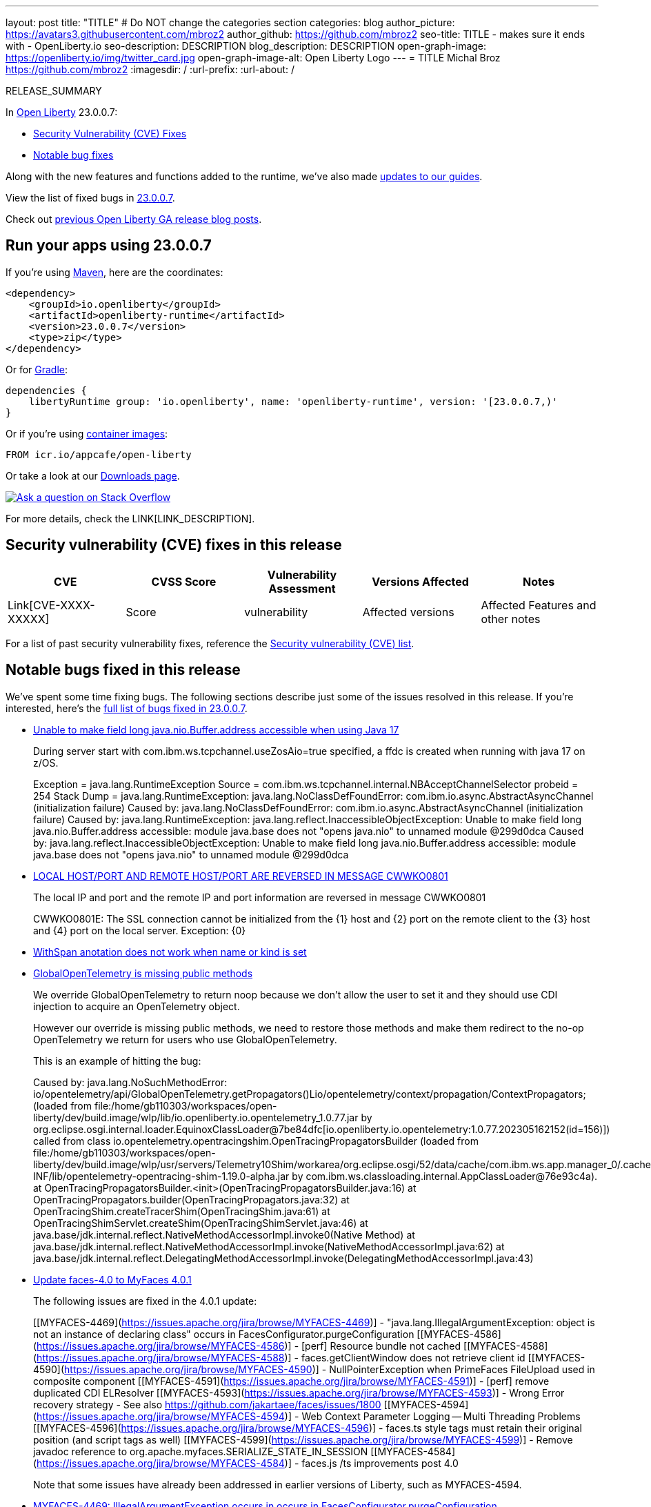 ---
layout: post
title: "TITLE"
# Do NOT change the categories section
categories: blog
author_picture: https://avatars3.githubusercontent.com/mbroz2
author_github: https://github.com/mbroz2
seo-title: TITLE - makes sure it ends with - OpenLiberty.io
seo-description: DESCRIPTION
blog_description: DESCRIPTION
open-graph-image: https://openliberty.io/img/twitter_card.jpg
open-graph-image-alt: Open Liberty Logo
---
= TITLE
Michal Broz <https://github.com/mbroz2>
:imagesdir: /
:url-prefix:
:url-about: /
//Blank line here is necessary before starting the body of the post.

// // // // // // // //
// In the preceding section:
// Do not insert any blank lines between any of the lines.
// Do not remove or edit the variables on the lines beneath the author name.
//
// "open-graph-image" is set to OL logo. Whenever possible update this to a more appropriate/specific image (For example if present a image that is being used in the post). However, it
// can be left empty which will set it to the default
//
// "open-graph-image-alt" is a description of what is in the image (not a caption). When changing "open-graph-image" to
// a custom picture, you must provide a custom string for "open-graph-image-alt".
//
// Replace TITLE with the blog post title eg: MicroProfile 3.3 is now available on Open Liberty 20.0.0.4
// Replace mbroz2 with your GitHub username eg: lauracowen
// Replace DESCRIPTION with a short summary (~60 words) of the release (a more succinct version of the first paragraph of the post).
// Replace Michal Broz with your name as you'd like it to be displayed, eg: Laura Cowen
//
// Example post: 2020-04-09-microprofile-3-3-open-liberty-20004.adoc
//
// If adding image into the post add :
// -------------------------
// [.img_border_light]
// image::img/blog/FILE_NAME[IMAGE CAPTION ,width=70%,align="center"]
// -------------------------
// "[.img_border_light]" = This adds a faint grey border around the image to make its edges sharper. Use it around screenshots but not           
// around diagrams. Then double check how it looks.
// There is also a "[.img_border_dark]" class which tends to work best with screenshots that are taken on dark
// backgrounds.
// Change "FILE_NAME" to the name of the image file. Also make sure to put the image into the right folder which is: img/blog
// change the "IMAGE CAPTION" to a couple words of what the image is
// // // // // // // //

RELEASE_SUMMARY

// // // // // // // //
// In the preceding section:
// Leave any instances of `tag::xxxx[]` or `end:xxxx[]` as they are.
//
// Replace RELEASE_SUMMARY with a short paragraph that summarises the release. Start with the lead feature but also summarise what else is new in the release. You will agree which will be the lead feature with the reviewers so you can just leave a placeholder here until after the initial review.
// // // // // // // //

// // // // // // // //
// Replace the following throughout the document:
//   Replace 23.0.0.7 with the version number of Open Liberty, eg: 22.0.0.2
//   Replace 23007 with the version number of Open Liberty wihtout the periods, eg: 22002
// // // // // // // //

In link:{url-about}[Open Liberty] 23.0.0.7:


* <<CVEs, Security Vulnerability (CVE) Fixes>>
* <<bugs, Notable bug fixes>>


// // // // // // // //
// If there were updates to guides since last release, keep the following, otherwise remove section.
// // // // // // // //
Along with the new features and functions added to the runtime, we’ve also made <<guides, updates to our guides>>.

// // // // // // // //
// In the preceding section:
// Replace the TAG_X with a short label for the feature in lower-case, eg: mp3
// Replace the FEATURE_1_HEADING with heading the feature section, eg: MicroProfile 3.3
// Where the updates are grouped as sub-headings under a single heading 
//   (eg all the features in a MicroProfile release), provide sub-entries in the list; 
//   eg replace SUB_TAG_1 with mpr, and SUB_FEATURE_1_HEADING with 
//   Easily determine HTTP headers on outgoing requests (MicroProfile Rest Client 1.4)
// // // // // // // //

View the list of fixed bugs in link:https://github.com/OpenLiberty/open-liberty/issues?q=label%3Arelease%3A23007+label%3A%22release+bug%22[23.0.0.7].

Check out link:{url-prefix}/blog/?search=release&search!=beta[previous Open Liberty GA release blog posts].


[#run]

// // // // // // // //
// LINKS
//
// OpenLiberty.io site links:
// link:{url-prefix}/guides/maven-intro.html[Maven]
// 
// Off-site links:
//link:https://openapi-generator.tech/docs/installation#jar[Download Instructions]
//
// IMAGES
//
// Place images in ./img/blog/
// Use the syntax:
// image::/img/blog/log4j-rhocp-diagrams/current-problem.png[Logging problem diagram,width=70%,align="center"]
// // // // // // // //

== Run your apps using 23.0.0.7

If you're using link:{url-prefix}/guides/maven-intro.html[Maven], here are the coordinates:

[source,xml]
----
<dependency>
    <groupId>io.openliberty</groupId>
    <artifactId>openliberty-runtime</artifactId>
    <version>23.0.0.7</version>
    <type>zip</type>
</dependency>
----

Or for link:{url-prefix}/guides/gradle-intro.html[Gradle]:

[source,gradle]
----
dependencies {
    libertyRuntime group: 'io.openliberty', name: 'openliberty-runtime', version: '[23.0.0.7,)'
}
----

Or if you're using link:{url-prefix}/docs/latest/container-images.html[container images]:

[source]
----
FROM icr.io/appcafe/open-liberty
----

Or take a look at our link:{url-prefix}/start/[Downloads page].

[link=https://stackoverflow.com/tags/open-liberty]
image::img/blog/blog_btn_stack.svg[Ask a question on Stack Overflow, align="center"]



For more details, check the LINK[LINK_DESCRIPTION].

// // // // // // // //
// In the preceding section:
// Replace TAG_X/SUB_TAG_X with the given tag of your secton from the contents list
// Replace SUB_FEATURE_TITLE/FEATURE_X_TITLE with the given title from the contents list 
// Replace FEATURE with the feature name for the server.xml file e.g. mpHealth-1.4
// Replace LINK with the link for extra information given for the feature
// Replace LINK_DESCRIPTION with a readable description of the information
// // // // // // // //

[#CVEs]
== Security vulnerability (CVE) fixes in this release
[cols="5*"]
|===
|CVE |CVSS Score |Vulnerability Assessment |Versions Affected |Notes

|Link[CVE-XXXX-XXXXX]
|Score
|vulnerability
|Affected versions
|Affected Features and other notes
|===
// // // // // // // //
// In the preceding section:
// If there were any CVEs addressed in this release, fill out the table.  For the information, reference https://github.com/OpenLiberty/docs/blob/draft/modules/ROOT/pages/security-vulnerabilities.adoc.  If it has not been updated for this release, reach out to Kristen Clarke or Michal Broz.
// Note: When linking to features, use the 
// `link:{url-prefix}/docs/latest/reference/feature/someFeature-1.0.html[Some Feature 1.0]` format and 
// NOT what security-vulnerabilities.adoc does (feature:someFeature-1.0[])
//
// If there are no CVEs fixed in this release, replace the table with: 
// "There are no security vulnerability fixes in Open Liberty [23.0.0.7]."
// // // // // // // //
For a list of past security vulnerability fixes, reference the link:{url-prefix}/docs/latest/security-vulnerabilities.html[Security vulnerability (CVE) list].


[#bugs]
== Notable bugs fixed in this release


We’ve spent some time fixing bugs. The following sections describe just some of the issues resolved in this release. If you’re interested, here’s the  link:https://github.com/OpenLiberty/open-liberty/issues?q=label%3Arelease%3A23007+label%3A%22release+bug%22[full list of bugs fixed in 23.0.0.7].

* link:https://github.com/OpenLiberty/open-liberty/issues/25479[ Unable to make field long java.nio.Buffer.address accessible when using Java 17]
+
During server start with com.ibm.ws.tcpchannel.useZosAio=true specified, a ffdc is created when running with java 17 on z/OS.
+
Exception = java.lang.RuntimeException
Source = com.ibm.ws.tcpchannel.internal.NBAcceptChannelSelector
probeid = 254
Stack Dump = java.lang.RuntimeException: java.lang.NoClassDefFoundError: com.ibm.io.async.AbstractAsyncChannel (initialization failure)
Caused by: java.lang.NoClassDefFoundError: com.ibm.io.async.AbstractAsyncChannel (initialization failure)
Caused by: java.lang.RuntimeException: java.lang.reflect.InaccessibleObjectException: Unable to make field long java.nio.Buffer.address accessible: module java.base does not "opens java.nio" to unnamed module @299d0dca
Caused by: java.lang.reflect.InaccessibleObjectException: Unable to make field long java.nio.Buffer.address accessible: module java.base does not "opens java.nio" to unnamed module @299d0dca

* link:https://github.com/OpenLiberty/open-liberty/issues/25457[LOCAL HOST/PORT AND REMOTE HOST/PORT ARE REVERSED IN MESSAGE CWWKO0801]
+
The local IP and port and the remote IP and port information are reversed in message CWWKO0801
+
CWWKO0801E: The SSL connection cannot be initialized from the {1} host and {2} port on the remote client to the {3} host and {4} port on the local server. Exception: {0}

* link:https://github.com/OpenLiberty/open-liberty/issues/25429[WithSpan anotation does not work when name or kind is set]
+

* link:https://github.com/OpenLiberty/open-liberty/issues/25368[GlobalOpenTelemetry is missing public methods]
+
We override GlobalOpenTelemetry to return noop because we don't allow the user to set it and they should use CDI injection to acquire an OpenTelemetry object.
+
However our override is missing public methods, we need to restore those methods and make them redirect to the no-op OpenTelemetry we return for users who use GlobalOpenTelemetry.
+
This is an example of hitting the bug: 
+
Caused by: java.lang.NoSuchMethodError: io/opentelemetry/api/GlobalOpenTelemetry.getPropagators()Lio/opentelemetry/context/propagation/ContextPropagators; (loaded from file:/home/gb110303/workspaces/open-liberty/dev/build.image/wlp/lib/io.openliberty.io.opentelemetry_1.0.77.jar by org.eclipse.osgi.internal.loader.EquinoxClassLoader@7be84dfc[io.openliberty.io.opentelemetry:1.0.77.202305162152(id=156)]) called from class io.opentelemetry.opentracingshim.OpenTracingPropagatorsBuilder (loaded from file:/home/gb110303/workspaces/open-liberty/dev/build.image/wlp/usr/servers/Telemetry10Shim/workarea/org.eclipse.osgi/52/data/cache/com.ibm.ws.app.manager_0/.cache/WEB-INF/lib/opentelemetry-opentracing-shim-1.19.0-alpha.jar by com.ibm.ws.classloading.internal.AppClassLoader@76e93c4a).
at OpenTracingPropagatorsBuilder.<init>(OpenTracingPropagatorsBuilder.java:16)
	at OpenTracingPropagators.builder(OpenTracingPropagators.java:32)
	at OpenTracingShim.createTracerShim(OpenTracingShim.java:61)
	at OpenTracingShimServlet.createShim(OpenTracingShimServlet.java:46)
	at java.base/jdk.internal.reflect.NativeMethodAccessorImpl.invoke0(Native Method)
	at java.base/jdk.internal.reflect.NativeMethodAccessorImpl.invoke(NativeMethodAccessorImpl.java:62)
	at java.base/jdk.internal.reflect.DelegatingMethodAccessorImpl.invoke(DelegatingMethodAccessorImpl.java:43)

* link:https://github.com/OpenLiberty/open-liberty/issues/25354[Update faces-4.0 to MyFaces 4.0.1]
+

The following issues are fixed in the 4.0.1 update: 
+
[[MYFACES-4469](https://issues.apache.org/jira/browse/MYFACES-4469)] - "java.lang.IllegalArgumentException: object is not an instance of declaring class" occurs in FacesConfigurator.purgeConfiguration
    [[MYFACES-4586](https://issues.apache.org/jira/browse/MYFACES-4586)] - [perf] Resource bundle not cached
    [[MYFACES-4588](https://issues.apache.org/jira/browse/MYFACES-4588)] - faces.getClientWindow does not retrieve client id
    [[MYFACES-4590](https://issues.apache.org/jira/browse/MYFACES-4590)] - NullPointerException when PrimeFaces FileUpload used in composite component
    [[MYFACES-4591](https://issues.apache.org/jira/browse/MYFACES-4591)] - [perf] remove duplicated CDI ELResolver
    [[MYFACES-4593](https://issues.apache.org/jira/browse/MYFACES-4593)] - Wrong Error recovery strategy - See also https://github.com/jakartaee/faces/issues/1800
    [[MYFACES-4594](https://issues.apache.org/jira/browse/MYFACES-4594)] - Web Context Parameter Logging -- Multi Threading Problems
    [[MYFACES-4596](https://issues.apache.org/jira/browse/MYFACES-4596)] - faces.ts style tags must retain their original position (and script tags as well)
[[MYFACES-4599](https://issues.apache.org/jira/browse/MYFACES-4599)] - Remove javadoc reference to org.apache.myfaces.SERIALIZE_STATE_IN_SESSION
[[MYFACES-4584](https://issues.apache.org/jira/browse/MYFACES-4584)] - faces.js /ts improvements post 4.0
+
Note that some issues have already been addressed in earlier versions of Liberty, such as MYFACES-4594. 

* link:https://github.com/OpenLiberty/open-liberty/issues/25111[MYFACES-4469: IllegalArgumentException occurs in occurs in FacesConfigurator.purgeConfiguration ]
+
If an application uses a custom factory via META-INF/services (such as javax.faces.application.ApplicationFactory), then a purge failure can occur **when in development mode** when an update occurs to the faces-config.xml. Additionally, the server must not restart the application (which can occur).  
+
```
java.lang.IllegalArgumentException: object is not an instance of declaring class
…
at java.lang.reflect.Method.invoke(Method.java:508)
org.apache.myfaces.config.FacesConfigurator.purgeConfiguration(FacesConfigurator.java:555)
at org.apache.myfaces.config.FacesConfigurator.update(FacesConfigurator.java:485)
at org.apache.myfaces.lifecycle.LifecycleImpl.execute(LifecycleImpl.java:136)
```

* link:https://github.com/OpenLiberty/open-liberty/issues/21502[Update the faces-3.0 feature to MyFaces 3.0.2]
+
The following issues have been fixed in the 3.0.2 update: 
+
[[MYFACES-4405](https://issues.apache.org/jira/browse/MYFACES-4405)] - Wrong translation on myfaces/api/src/main/resources/javax/faces/Messages_pt.properties and pt_BR for DoubleRangeValidator.NOT_IN_RANGE
    [[MYFACES-4409](https://issues.apache.org/jira/browse/MYFACES-4409)] - possible NPE in CheckDuplicateIdFaceletUtils
    [[MYFACES-4423](https://issues.apache.org/jira/browse/MYFACES-4423)] - oam.Flash.REDIRECT should not be set when flash is disabled
    [[MYFACES-4431](https://issues.apache.org/jira/browse/MYFACES-4431)] - Custom NavigationHandler throws NPE during flow handling
    [[MYFACES-4433](https://issues.apache.org/jira/browse/MYFACES-4433)] - Memory Leak with ViewScopeBeanHolder's storageMap
+
Note that some issues have already been fixed in earlier Liberty releases, such as MYFACES-4433.
+
There have also been some improvements relating to the renderer classes: 
[[MYFACES-4428](https://issues.apache.org/jira/browse/MYFACES-4428)] - Separate "begin tag" code from "end tag" code in HtmlTextRendererBase
[[MYFACES-4430](https://issues.apache.org/jira/browse/MYFACES-4430)] - Separate "begin tag" code from "end tag" code for HtmlCheckboxRendererBase
+
These render changes mean that a [third party API package](https://openliberty.io/docs/latest/reference/feature/faces-3.0.html#_third_party_api_packages_provided_by_this_feature) is no longer compatible with previous versions. Applications will need to be updated if they extend these classes. The list below contains the method changes: 
+

- org.apache.myfaces.shared.renderkit.html.HtmlTextareaRendererBase
   - protected method encodeTextArea removed, and encodeBegin added
   - encodeTextArea changed to encodeEnd
- org.apache.myfaces.shared.renderkit.html.HtmlCheckboxRendererBase
   - encodeBegin added
- org.apache.myfaces.shared.renderkit.html.HtmlSecretRendererBase
   - encodeBegin added
- org.apache.myfaces.shared.renderkit.html.HtmlTextRendererBase
   - encodeBegin added
+

* link:https://github.com/OpenLiberty/open-liberty/issues/21501[Update the jsf-2.3 feature to MyFaces 2.3.10]
+

* link:https://github.com/OpenLiberty/open-liberty/issues/19861[Concurrency errors when using same JWT access token for inbound propagation]
+
A clear and concise description of what the bug is. 
For a Liberty server configured with openidConnectClient-1.0 using the same JWT access token for inbound propagation for multiple requests, there is a concurrency error. This fails the requests. 
+
The first issue is as shown in the stack trace below. The other issue is when creating the WSCredential for the subject, where the uniqueId and securityName are removed in one thread. When removeSecurityNameAndUniquedIdFromHashtable is called and then a second thread calls WSCredentialProvider' setCredential, there is a problem finding the hashtable, resulting in an unexpected code flow to find the user information from the registry instead of using the hashtable data.
+

If there is a stack trace, please include the FULL stack trace (without any `[internal classes]` lines in it). To find the full stack trace, you may need to check in `$WLP_OUTPUT_DIR/messages.log`
+
In FFDC:
```
Stack Dump = java.util.ConcurrentModificationException
	at java.util.LinkedList$ListItr.checkForComodification(LinkedList.java:977)
	at java.util.LinkedList$ListItr.next(LinkedList.java:899)
	at javax.security.auth.Subject$SecureSet$1.next(Subject.java:1290)
	at com.ibm.ws.security.openidconnect.client.internal.AccessTokenCacheHelper.recreateSubject(AccessTokenCacheHelper.java:137)
	at com.ibm.ws.security.openidconnect.client.internal.AccessTokenCacheHelper.getCachedTokenAuthenticationResult(AccessTokenCacheHelper.java:51)
	at com.ibm.ws.security.openidconnect.client.AccessTokenAuthenticator.authenticate(AccessTokenAuthenticator.java:130)
	at com.ibm.ws.security.openidconnect.client.internal.OidcClientImpl.authenticate(OidcClientImpl.java:406)
```


// // // // // // // //
// In the preceding section:
// For this section ask either Michal Broz or Tom Evans or the #openliberty-release-blog channel for Notable bug fixes in this release.
// Present them as a list in the order as provided, linking to the issue and providing a short description of the bug and the resolution.
// If the issue on Github is missing any information, leave a comment in the issue along the lines of:
// "@[issue_owner(s)] please update the description of this `release bug` using the [bug report template](https://github.com/OpenLiberty/open-liberty/issues/new?assignees=&labels=release+bug&template=bug_report.md&title=)" 
// Feel free to message the owner(s) directly as well, especially if no action has been taken by them.
// For inspiration about how to write this section look at previous blogs e.g- 20.0.0.10 or 21.0.0.12 (https://openliberty.io/blog/2021/11/26/jakarta-ee-9.1.html#bugs)
// // // // // // // //


// // // // // // // //
// If there were updates to guides since last release, keep the following, otherwise remove section.
// Check with Gilbert Kwan, otherwise Michal Broz or YK Chang
// // // // // // // //
[#guides]
== New and updated guides since the previous release
As Open Liberty features and functionality continue to grow, we continue to add link:https://openliberty.io/guides/?search=new&key=tag[new guides to openliberty.io] on those topics to make their adoption as easy as possible.  Existing guides also receive updates to address any reported bugs/issues, keep their content current, and expand what their topic covers.

// // // // // // // //
// In the following section, list any new guides, or changes/updates to existing guides.  
// The following is an example of how the list can be structured (similar to the bugs section):
// * link:{url-prefix}/guides/[new/updated guide].html[Guide Title]
//  ** Description of the guide or the changes made to the guide.
// // // // // // // //


== Get Open Liberty 23.0.0.7 now

Available through <<run,Maven, Gradle, Docker, and as a downloadable archive>>.
